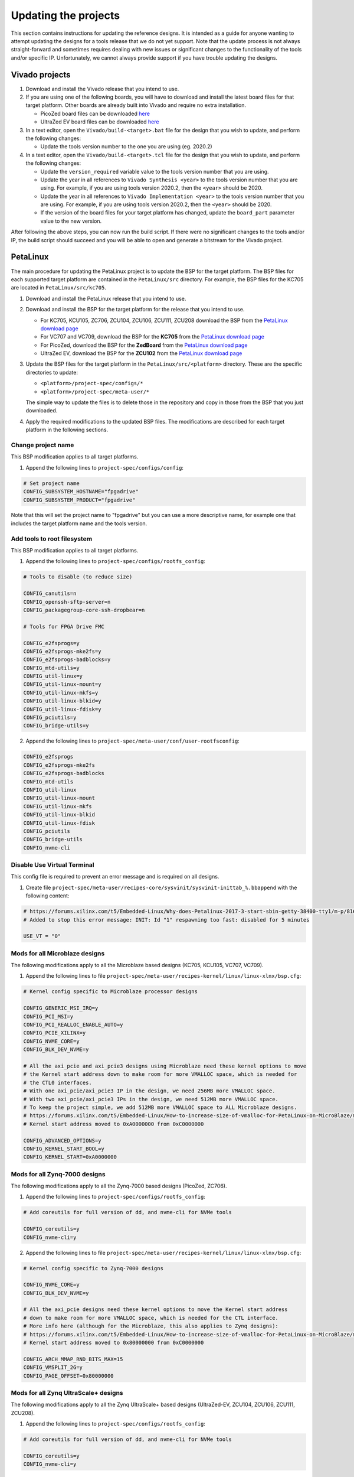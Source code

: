=====================
Updating the projects
=====================

This section contains instructions for updating the reference designs. It is intended as a guide
for anyone wanting to attempt updating the designs for a tools release that we do not yet support.
Note that the update process is not always straight-forward and sometimes requires dealing with
new issues or significant changes to the functionality of the tools and/or specific IP. Unfortunately, 
we cannot always provide support if you have trouble updating the designs.

Vivado projects
===============

1. Download and install the Vivado release that you intend to use.
2. If you are using one of the following boards, you will have to download and install the latest 
   board files for that target platform. Other boards are already built into Vivado and require no
   extra installation.

   * PicoZed board files can be downloaded `here <https://github.com/Avnet/bdf>`_
   * UltraZed EV board files can be downloaded `here <https://github.com/Avnet/bdf>`_
   
3. In a text editor, open the ``Vivado/build-<target>.bat`` file for
   the design that you wish to update, and perform the following changes:
   
   * Update the tools version number to the one you are using (eg. 2020.2)
   
4. In a text editor, open the ``Vivado/build-<target>.tcl`` file for
   the design that you wish to update, and perform the following changes:
   
   * Update the ``version_required`` variable value to the tools version number 
     that you are using.
   * Update the year in all references to ``Vivado Synthesis <year>`` to the 
     tools version number that you are using. For example, if you are using tools
     version 2020.2, then the ``<year>`` should be 2020.
   * Update the year in all references to ``Vivado Implementation <year>`` to the 
     tools version number that you are using. For example, if you are using tools
     version 2020.2, then the ``<year>`` should be 2020.
   * If the version of the board files for your target platform has changed, update 
     the ``board_part`` parameter value to the new version.

After following the above steps, you can now run the build script. If there were no significant changes
to the tools and/or IP, the build script should succeed and you will be able to open and generate a 
bitstream for the Vivado project.

PetaLinux
=========

The main procedure for updating the PetaLinux project is to update the BSP for the target platform.
The BSP files for each supported target platform are contained in the ``PetaLinux/src`` directory.
For example, the BSP files for the KC705 are located in ``PetaLinux/src/kc705``.

#. Download and install the PetaLinux release that you intend to use.
#. Download and install the BSP for the target platform for the release that you intend to use.

   * For KC705, KCU105, ZC706, ZCU104, ZCU106, ZCU111, ZCU208 download the BSP from the 
     `PetaLinux download page <https://www.xilinx.com/petalinux>`_
   * For VC707 and VC709, download the BSP for the **KC705** from the 
     `PetaLinux download page <https://www.xilinx.com/petalinux>`_
   * For PicoZed, download the BSP for the **ZedBoard** from the 
     `PetaLinux download page <https://www.xilinx.com/petalinux>`_
   * UltraZed EV, download the BSP for the **ZCU102** from the 
     `PetaLinux download page <https://www.xilinx.com/petalinux>`_

#. Update the BSP files for the target platform in the ``PetaLinux/src/<platform>`` directory. 
   These are the specific directories to update:
   
   * ``<platform>/project-spec/configs/*``
   * ``<platform>/project-spec/meta-user/*``
   
   The simple way to update the files is to delete those in the repository and copy in those from
   the BSP that you just downloaded.
   
#. Apply the required modifications to the updated BSP files. The modifications are described for each
   target platform in the following sections.
   
Change project name
-------------------

This BSP modification applies to all target platforms.

1. Append the following lines to ``project-spec/configs/config``:

.. code-block:: 
   
  # Set project name
  CONFIG_SUBSYSTEM_HOSTNAME="fpgadrive"
  CONFIG_SUBSYSTEM_PRODUCT="fpgadrive"
   
Note that this will set the project name to "fpgadrive" but you can use a more descriptive name, for example
one that includes the target platform name and the tools version.

Add tools to root filesystem
----------------------------

This BSP modification applies to all target platforms.

1. Append the following lines to ``project-spec/configs/rootfs_config``:

.. code-block::

   # Tools to disable (to reduce size)
   
   CONFIG_canutils=n
   CONFIG_openssh-sftp-server=n
   CONFIG_packagegroup-core-ssh-dropbear=n

   # Tools for FPGA Drive FMC
   
   CONFIG_e2fsprogs=y
   CONFIG_e2fsprogs-mke2fs=y
   CONFIG_e2fsprogs-badblocks=y
   CONFIG_mtd-utils=y
   CONFIG_util-linux=y
   CONFIG_util-linux-mount=y
   CONFIG_util-linux-mkfs=y
   CONFIG_util-linux-blkid=y
   CONFIG_util-linux-fdisk=y
   CONFIG_pciutils=y
   CONFIG_bridge-utils=y

2. Append the following lines to ``project-spec/meta-user/conf/user-rootfsconfig``:

.. code-block::

   CONFIG_e2fsprogs
   CONFIG_e2fsprogs-mke2fs
   CONFIG_e2fsprogs-badblocks
   CONFIG_mtd-utils
   CONFIG_util-linux
   CONFIG_util-linux-mount
   CONFIG_util-linux-mkfs
   CONFIG_util-linux-blkid
   CONFIG_util-linux-fdisk
   CONFIG_pciutils
   CONFIG_bridge-utils
   CONFIG_nvme-cli

Disable Use Virtual Terminal
----------------------------

This config file is required to prevent an error message and is required on all designs.

1. Create file ``project-spec/meta-user/recipes-core/sysvinit/sysvinit-inittab_%.bbappend`` with the following content:

.. code-block:: 
   
   # https://forums.xilinx.com/t5/Embedded-Linux/Why-does-Petalinux-2017-3-start-sbin-getty-38400-tty1/m-p/816074/highlight/true#M23274
   # Added to stop this error message: INIT: Id "1" respawning too fast: disabled for 5 minutes
   
   USE_VT = "0"

Mods for all Microblaze designs
-------------------------------

The following modifications apply to all the Microblaze based designs (KC705, KCU105, VC707, VC709).

1. Append the following lines to file ``project-spec/meta-user/recipes-kernel/linux/linux-xlnx/bsp.cfg``:

.. code-block::

   # Kernel config specific to Microblaze processor designs
   
   CONFIG_GENERIC_MSI_IRQ=y
   CONFIG_PCI_MSI=y
   CONFIG_PCI_REALLOC_ENABLE_AUTO=y
   CONFIG_PCIE_XILINX=y
   CONFIG_NVME_CORE=y
   CONFIG_BLK_DEV_NVME=y
   
   # All the axi_pcie and axi_pcie3 designs using Microblaze need these kernel options to move 
   # the Kernel start address down to make room for more VMALLOC space, which is needed for 
   # the CTL0 interfaces.
   # With one axi_pcie/axi_pcie3 IP in the design, we need 256MB more VMALLOC space.
   # With two axi_pcie/axi_pcie3 IPs in the design, we need 512MB more VMALLOC space.
   # To keep the project simple, we add 512MB more VMALLOC space to ALL Microblaze designs.
   # https://forums.xilinx.com/t5/Embedded-Linux/How-to-increase-size-of-vmalloc-for-PetaLinux-on-MicroBlaze/m-p/881943
   # Kernel start address moved to 0xA0000000 from 0xC0000000
   
   CONFIG_ADVANCED_OPTIONS=y
   CONFIG_KERNEL_START_BOOL=y
   CONFIG_KERNEL_START=0xA0000000

Mods for all Zynq-7000 designs
-------------------------------

The following modifications apply to all the Zynq-7000 based designs (PicoZed, ZC706).

1. Append the following lines to ``project-spec/configs/rootfs_config``:

.. code-block::

   # Add coreutils for full version of dd, and nvme-cli for NVMe tools
   
   CONFIG_coreutils=y
   CONFIG_nvme-cli=y

2. Append the following lines to file ``project-spec/meta-user/recipes-kernel/linux/linux-xlnx/bsp.cfg``:

.. code-block::

   # Kernel config specific to Zynq-7000 designs
   
   CONFIG_NVME_CORE=y
   CONFIG_BLK_DEV_NVME=y
   
   # All the axi_pcie designs need these kernel options to move the Kernel start address
   # down to make room for more VMALLOC space, which is needed for the CTL interface.
   # More info here (although for the Microblaze, this also applies to Zynq designs):
   # https://forums.xilinx.com/t5/Embedded-Linux/How-to-increase-size-of-vmalloc-for-PetaLinux-on-MicroBlaze/m-p/881943
   # Kernel start address moved to 0x80000000 from 0xC0000000
   
   CONFIG_ARCH_MMAP_RND_BITS_MAX=15
   CONFIG_VMSPLIT_2G=y
   CONFIG_PAGE_OFFSET=0x80000000

Mods for all Zynq UltraScale+ designs
-------------------------------------

The following modifications apply to all the Zynq UltraScale+ based designs (UltraZed-EV, ZCU104, ZCU106, ZCU111, ZCU208).

1. Append the following lines to ``project-spec/configs/rootfs_config``:

.. code-block::

   # Add coreutils for full version of dd, and nvme-cli for NVMe tools
   
   CONFIG_coreutils=y
   CONFIG_nvme-cli=y

2. Append the following lines to file ``project-spec/meta-user/recipes-kernel/linux/linux-xlnx/bsp.cfg``:

.. code-block::

   # Kernel config specific to Zynq UltraScale+ designs
   
   CONFIG_PCI_REALLOC_ENABLE_AUTO=y
   CONFIG_PCIE_XDMA_PL=y
   CONFIG_NVME_CORE=y
   CONFIG_BLK_DEV_NVME=y
   CONFIG_NVME_TARGET=y

Patch for all Microblaze designs without Ethernet
-------------------------------------------------

The 2020.2 release required a patch for all Microblaze designs that did not have Ethernet (KCU105, VC707, VC709). The problem is described here:

`PetaLinux 2020.2 build failure - Microblaze without Ethernet <https://forums.xilinx.com/t5/Embedded-Linux/Petalinux-2020-2-build-failure-Microblaze-without-Ethernet/td-p/1181581>`_

This issue may be fixed in future releases of PetaLinux, and thus this patch may not be necessary. If however you run
into the same issue, you will need to create an updated patch here: ``project-spec/meta-user/recipes-bsp/u-boot/files/remove-pxe.patch``
and add the following line to ``project-spec/meta-user/recipes-bsp/u-boot/u-boot-xlnx_%.bbappend``.

.. code-block::

   SRC_URI += "file://remove-pxe.patch"

Mods for KC705
---------------

These modifications are specific to the KC705 BSP.

1. Append the following lines to ``project-spec/configs/config``:

.. code-block:: 
   
   # KC705 configs
   
   CONFIG_SUBSYSTEM_MACHINE_NAME="kc705-lite"
   
   # Increase kernel partition size
   CONFIG_SUBSYSTEM_FLASH_AXI_EMC_0_BANK0_PART3_SIZE=0xF00000

2. Append the following lines to ``project-spec/meta-user/recipes-bsp/u-boot/files/platform-top.h``.

.. code-block:: 
   
   /* BOOTCOMMAND */
   #define CONFIG_BOOTCOMMAND	"cp.b ${kernelstart} ${netstartaddr} ${kernelsize} && bootm ${netstartaddr}"
   
   /* Extra U-Boot Env settings */
   #define CONFIG_EXTRA_ENV_SETTINGS \
   	SERIAL_MULTI \ 
   	CONSOLE_ARG \ 
   	ESERIAL0 \ 
   	"nc=setenv stdout nc;setenv stdin nc;\0" \ 
   	"ethaddr=00:0a:35:00:22:01\0" \
   	"autoload=no\0" \ 
   	"sdbootdev=0\0" \ 
   	"clobstart=0x80000000\0" \ 
   	"netstart=0x80000000\0" \ 
   	"dtbnetstart=0x81e00000\0" \ 
   	"netstartaddr=0x81000000\0"  "loadaddr=0x80000000\0" \ 
   	"initrd_high=0x0\0" \ 
   	"bootsize=0x180000\0" \ 
   	"bootstart=0x60b00000\0" \ 
   	"boot_img=u-boot-s.bin\0" \ 
   	"load_boot=tftpboot ${clobstart} ${boot_img}\0" \ 
   	"update_boot=setenv img boot; setenv psize ${bootsize}; setenv installcmd \"install_boot\"; run load_boot test_img; setenv img; setenv psize; setenv installcmd\0" \ 
   	"install_boot=protect off ${bootstart} +${bootsize} && erase ${bootstart} +${bootsize} && "  "cp.b ${clobstart} ${bootstart} ${filesize}\0" \ 
   	"bootenvsize=0x20000\0" \ 
   	"bootenvstart=0x60c80000\0" \ 
   	"eraseenv=protect off ${bootenvstart} +${bootenvsize} && erase ${bootenvstart} +${bootenvsize}\0" \ 
   	"kernelsize=0xf00000\0" \ 
   	"kernelstart=0x60ca0000\0" \ 
   	"kernel_img=image.ub\0" \ 
   	"load_kernel=tftpboot ${clobstart} ${kernel_img}\0" \ 
   	"update_kernel=setenv img kernel; setenv psize ${kernelsize}; setenv installcmd \"install_kernel\"; run load_kernel test_crc; setenv img; setenv psize; setenv installcmd\0" \ 
   	"install_kernel=protect off ${kernelstart} +${kernelsize} && erase ${kernelstart} +${kernelsize} && "  "cp.b ${clobstart} ${kernelstart} ${filesize}\0" \ 
   	"cp_kernel2ram=cp.b ${kernelstart} ${netstart} ${kernelsize}\0" \ 
   	"fpgasize=0xb00000\0" \ 
   	"fpgastart=0x60000000\0" \ 
   	"fpga_img=system.bit.bin\0" \ 
   	"load_fpga=tftpboot ${clobstart} ${fpga_img}\0" \ 
   	"update_fpga=setenv img fpga; setenv psize ${fpgasize}; setenv installcmd \"install_fpga\"; run load_fpga test_img; setenv img; setenv psize; setenv installcmd\0" \ 
   	"install_fpga=protect off ${fpgastart} +${fpgasize} && erase ${fpgastart} +${fpgasize} && "  "cp.b ${clobstart} ${fpgastart} ${filesize}\0" \ 
   	"fault=echo ${img} image size is greater than allocated place - partition ${img} is NOT UPDATED\0" \ 
   	"test_crc=if imi ${clobstart}; then run test_img; else echo ${img} Bad CRC - ${img} is NOT UPDATED; fi\0" \ 
   	"test_img=setenv var \"if test ${filesize} -gt ${psize}\\; then run fault\\; else run ${installcmd}\\; fi\"; run var; setenv var\0" \ 
   	"netboot=tftpboot ${netstartaddr} ${kernel_img} && bootm\0" \ 
   	"default_bootcmd=bootcmd\0" \ 
   ""

Mods for KCU105
---------------

These modifications are specific to the KCU105 BSP.

1. Append the following lines to ``project-spec/configs/config``:

.. code-block:: 
   
   # KCU105 configs
   
   CONFIG_SUBSYSTEM_MACHINE_NAME="template"
   
   # Increase kernel partition size
   CONFIG_SUBSYSTEM_FLASH_AXI_QUAD_SPI_0_BANKLESS_PART3_SIZE=0xD00000

2. Append the following lines to ``project-spec/meta-user/recipes-bsp/u-boot/files/platform-top.h``.

.. code-block:: 
   
   /* BOOTCOMMAND */
   #define CONFIG_BOOTCOMMAND	"sf probe 0 && sf read ${netstartaddr} ${kernelstart} ${kernelsize} && bootm ${netstartaddr}"
   
   /* Extra U-Boot Env settings */
   #define CONFIG_EXTRA_ENV_SETTINGS \
   	SERIAL_MULTI \ 
   	CONSOLE_ARG \ 
   	ESERIAL0 \ 
   	"autoload=no\0" \ 
   	"sdbootdev=0\0" \ 
   	"clobstart=0x80000000\0" \ 
   	"netstart=0x80000000\0" \ 
   	"dtbnetstart=0x81e00000\0" \ 
   	"netstartaddr=0x81000000\0"  "loadaddr=0x80000000\0" \ 
   	"initrd_high=0x0\0" \ 
   	"bootsize=0x180000\0" \ 
   	"bootstart=0x1000000\0" \ 
   	"boot_img=u-boot-s.bin\0" \ 
   	"install_boot=sf probe 0 && sf erase ${bootstart} ${bootsize} && " \ 
   		"sf write ${clobstart} ${bootstart} ${filesize}\0" \ 
   	"bootenvsize=0x40000\0" \ 
   	"bootenvstart=0x1180000\0" \ 
   	"eraseenv=sf probe 0 && sf erase ${bootenvstart} ${bootenvsize}\0" \ 
   	"kernelsize=0xd00000\0" \ 
   	"kernelstart=0x11c0000\0" \ 
   	"kernel_img=image.ub\0" \ 
   	"install_kernel=sf probe 0 && sf erase ${kernelstart} ${kernelsize} && " \ 
   		"sf write ${clobstart} ${kernelstart} ${filesize}\0" \ 
   	"cp_kernel2ram=sf probe 0 && sf read ${netstartaddr} ${kernelstart} ${kernelsize}\0" \ 
   	"fpgasize=0x1000000\0" \ 
   	"fpgastart=0x0\0" \ 
   	"fpga_img=system.bit.bin\0" \ 
   	"install_fpga=sf probe 0 && sf erase ${fpgastart} ${fpgasize} && " \ 
   		"sf write ${clobstart} ${fpgastart} ${filesize}\0" \ 
   	"fault=echo ${img} image size is greater than allocated place - partition ${img} is NOT UPDATED\0" \ 
   	"test_crc=if imi ${clobstart}; then run test_img; else echo ${img} Bad CRC - ${img} is NOT UPDATED; fi\0" \ 
   	"test_img=setenv var \"if test ${filesize} -gt ${psize}\\; then run fault\\; else run ${installcmd}\\; fi\"; run var; setenv var\0" \ 
   	"default_bootcmd=bootcmd\0" \ 
   ""

3. Append the following lines to file ``project-spec/meta-user/recipes-bsp/device-tree/files/system-user.dtsi``:

.. code-block:: 
   
   &iic_main {
   	#address-cells = <1>;
   	#size-cells = <0>;
   	i2c-mux@75 {
   		compatible = "nxp,pca9544";
   		#address-cells = <1>;
   		#size-cells = <0>;
   		reg = <0x75>;
   		i2c@3 {
   			#address-cells = <1>;
   			#size-cells = <0>;
   			reg = <3>;
   			eeprom@54 {
   				compatible = "atmel,24c08";
   				reg = <0x54>;
   			};
   		};
   	};
   };

Mods for VC707 and VC709
------------------------

These modifications are specific to the VC707 and VC709 designs.

Xilinx does not provide PetaLinux BSPs for the VC707 and VC709 boards, so in these designs, we use the BSP
for the KC705 board with the following modifications.

1. In file ``project-spec/configs/linux-xlnx/plnx_kernel.cfg``, modify the value of ``CONFIG_XILINX_MICROBLAZE0_FAMILY``
   from ``kintex7`` to ``virtex7``.

2. Append the following lines to ``project-spec/configs/config``:

.. code-block:: 
   
   # VC707/VC709 configs
   
   CONFIG_SUBSYSTEM_MACHINE_NAME="template"
   
   # Increase kernel partition size
   CONFIG_SUBSYSTEM_FLASH_AXI_EMC_0_BANK0_PART3_SIZE=0xF00000

3. Append the following lines to ``project-spec/meta-user/recipes-bsp/u-boot/files/platform-top.h``.

.. code-block:: 
   
   /* BOOTCOMMAND */
   #define CONFIG_BOOTCOMMAND	"cp.b ${kernelstart} ${netstartaddr} ${kernelsize} && bootm ${netstartaddr}"
   
   /* Extra U-Boot Env settings */
   #define CONFIG_EXTRA_ENV_SETTINGS \
   	SERIAL_MULTI \ 
   	CONSOLE_ARG \ 
   	ESERIAL0 \ 
   	"autoload=no\0" \ 
   	"sdbootdev=0\0" \ 
   	"clobstart=0x80000000\0" \ 
   	"netstart=0x80000000\0" \ 
   	"dtbnetstart=0x81e00000\0" \ 
   	"netstartaddr=0x81000000\0"  "loadaddr=0x80000000\0" \ 
   	"initrd_high=0x0\0" \ 
   	"bootsize=0x180000\0" \ 
   	"bootstart=0x60b00000\0" \ 
   	"boot_img=u-boot-s.bin\0" \ 
   	"install_boot=protect off ${bootstart} +${bootsize} && erase ${bootstart} +${bootsize} && "  "cp.b ${clobstart} ${bootstart} ${filesize}\0" \ 
   	"bootenvsize=0x20000\0" \ 
   	"bootenvstart=0x60c80000\0" \ 
   	"eraseenv=protect off ${bootenvstart} +${bootenvsize} && erase ${bootenvstart} +${bootenvsize}\0" \ 
   	"kernelsize=0xf00000\0" \ 
   	"kernelstart=0x60ca0000\0" \ 
   	"kernel_img=image.ub\0" \ 
   	"install_kernel=protect off ${kernelstart} +${kernelsize} && erase ${kernelstart} +${kernelsize} && "  "cp.b ${clobstart} ${kernelstart} ${filesize}\0" \ 
   	"cp_kernel2ram=cp.b ${kernelstart} ${netstart} ${kernelsize}\0" \ 
   	"fpgasize=0xb00000\0" \ 
   	"fpgastart=0x60000000\0" \ 
   	"fpga_img=system.bit.bin\0" \ 
   	"install_fpga=protect off ${fpgastart} +${fpgasize} && erase ${fpgastart} +${fpgasize} && "  "cp.b ${clobstart} ${fpgastart} ${filesize}\0" \ 
   	"fault=echo ${img} image size is greater than allocated place - partition ${img} is NOT UPDATED\0" \ 
   	"test_crc=if imi ${clobstart}; then run test_img; else echo ${img} Bad CRC - ${img} is NOT UPDATED; fi\0" \ 
   	"test_img=setenv var \"if test ${filesize} -gt ${psize}\\; then run fault\\; else run ${installcmd}\\; fi\"; run var; setenv var\0" \ 
   	"default_bootcmd=bootcmd\0" \ 
   ""

4. Remove all lines from file ``project-spec/meta-user/recipes-kernel/linux/linux-xlnx/bsp.cfg``. These kernel configs are specific to
   the KC705 and are not required by the VC707 or VC709 designs.

Mods for ZCU104
---------------

These modifications are specific to the ZCU104 BSP.

1. Add patch for FSBL to ``project-spec/meta-user/recipes-bsp/fsbl/``. You will have to update this
   patch for the version of PetaLinux that you are using. Refer to the existing patch files in that
   location for guidance.

Mods for ZCU106
---------------

These modifications are specific to the ZCU106 BSP.

1. Append the following lines to ``project-spec/configs/config``. The first option prevents the removal of
   the PL DTB nodes that we need in this design. The second option disables the FPGA manager.

.. code-block:: 
   
   # ZCU106 configs
   
   CONFIG_SUBSYSTEM_REMOVE_PL_DTB=n
   CONFIG_SUBSYSTEM_FPGA_MANAGER=n
   
